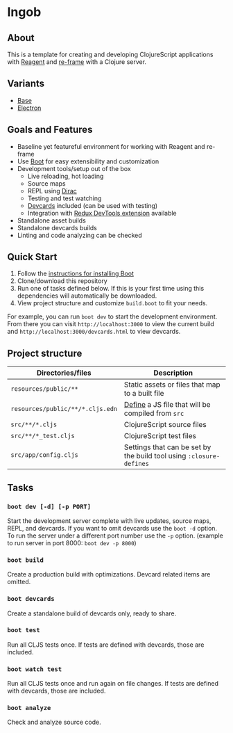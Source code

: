 * Ingob
** About
This is a template for creating and developing ClojureScript applications with [[https://reagent-project.github.io/][Reagent]] and [[https://github.com/Day8/re-frame][re-frame]] with a Clojure server.
** Variants
- [[https://github.com/jupl/ingob][Base]]
- [[https://github.com/jupl/ingob/tree/electron][Electron]]
** Goals and Features
- Baseline yet featureful environment for working with Reagent and re-frame
- Use [[http://boot-clj.com/][Boot]] for easy extensibility and customization
- Development tools/setup out of the box
  - Live reloading, hot loading
  - Source maps
  - REPL using [[https://github.com/binaryage/dirac][Dirac]]
  - Testing and test watching
  - [[https://github.com/bhauman/devcards][Devcards]] included (can be used with testing)
  - Integration with [[https://github.com/zalmoxisus/redux-devtools-extension][Redux DevTools extension]] available
- Standalone asset builds
- Standalone devcards builds
- Linting and code analyzing can be checked
** Quick Start
1. Follow the [[https://github.com/boot-clj/boot#install][instructions for installing Boot]]
2. Clone/download this repository
3. Run one of tasks defined below. If this is your first time using this dependencies will automatically be downloaded.
4. View project structure and customize =build.boot= to fit your needs.
For example, you can run ~boot dev~ to start the development environment. From there you can visit =http://localhost:3000= to view the current build and =http://localhost:3000/devcards.html= to view devcards.
** Project structure
| Directories/files                | Description                                                         |
|----------------------------------+---------------------------------------------------------------------|
| =resources/public/**=            | Static assets or files that map to a built file                     |
| =resources/public/**/*.cljs.edn= | [[https://github.com/adzerk-oss/boot-cljs/wiki/Usage#multiple-builds][Define]] a JS file that will be compiled from =src=                   |
| =src/**/*.cljs=                  | ClojureScript source files                                          |
| =src/**/*_test.cljs=             | ClojureScript test files                                            |
| =src/app/config.cljs=            | Settings that can be set by the build tool using ~:closure-defines~ |
** Tasks
*** ~boot dev [-d] [-p PORT]~
Start the development server complete with live updates, source maps, REPL, and devcards. If you want to omit devcards use the ~boot -d~ option. To run the server under a different port number use the ~-p~ option. (example to run server in port 8000: ~boot dev -p 8000~)
*** ~boot build~
Create a production build with optimizations. Devcard related items are omitted.
*** ~boot devcards~
Create a standalone build of devcards only, ready to share.
*** ~boot test~
Run all CLJS tests once. If tests are defined with devcards, those are included.
*** ~boot watch test~
Run all CLJS tests once and run again on file changes. If tests are defined with devcards, those are included.
*** ~boot analyze~
Check and analyze source code.
